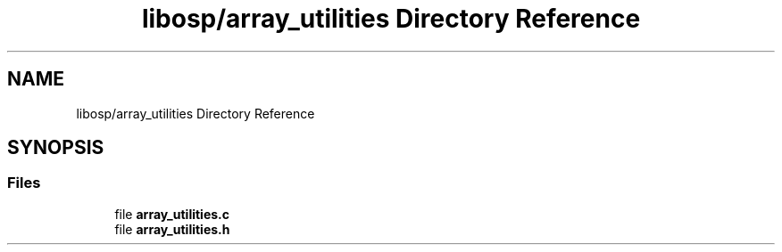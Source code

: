 .TH "libosp/array_utilities Directory Reference" 3 "Fri Feb 23 2018" "Open Speech Platform" \" -*- nroff -*-
.ad l
.nh
.SH NAME
libosp/array_utilities Directory Reference
.SH SYNOPSIS
.br
.PP
.SS "Files"

.in +1c
.ti -1c
.RI "file \fBarray_utilities\&.c\fP"
.br
.ti -1c
.RI "file \fBarray_utilities\&.h\fP"
.br
.in -1c
